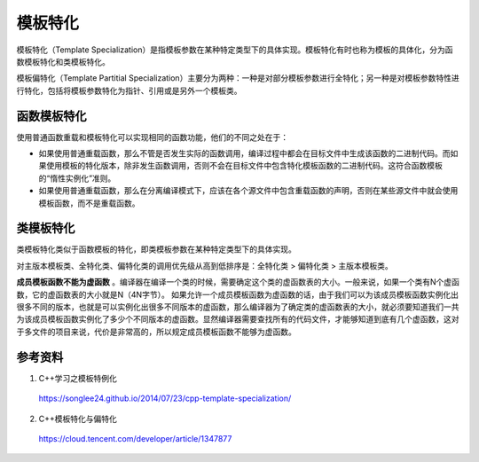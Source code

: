模板特化
============

模板特化（Template Specialization）是指模板参数在某种特定类型下的具体实现。模板特化有时也称为模板的具体化，分为函数模板特化和类模板特化。

模板偏特化（Template Partitial Specialization）主要分为两种：一种是对部分模板参数进行全特化；另一种是对模板参数特性进行特化，包括将模板参数特化为指针、引用或是另外一个模板类。

函数模板特化
-------------

使用普通函数重载和模板特化可以实现相同的函数功能，他们的不同之处在于： 

- 如果使用普通重载函数，那么不管是否发生实际的函数调用，编译过程中都会在目标文件中生成该函数的二进制代码。而如果使用模板的特化版本，除非发生函数调用，否则不会在目标文件中包含特化模板函数的二进制代码。这符合函数模板的“惰性实例化”准则。 

- 如果使用普通重载函数，那么在分离编译模式下，应该在各个源文件中包含重载函数的声明，否则在某些源文件中就会使用模板函数，而不是重载函数。

.. code-block:: cpp
    :linenos:

    template<class T>
    void foo(T a)
    {
        cout << "template" << endl;
    }

    template<>
    void foo(int a)
    {
        cout << "template specialization: int" << endl;
    }

    void foo(int a)
    {
        cout << "function" << endl;
    }


    int main()
    {
        foo(3.3);      // template
        foo<int>(5);   // template specialization: int (手动指定类型)
        foo<int>(3.3); // template specialization: int (手动指定类型)
        foo(3);        // function (优先匹配普通函数)
        return 0;
    }

类模板特化
-------------

类模板特化类似于函数模板的特化，即类模板参数在某种特定类型下的具体实现。

对主版本模板类、全特化类、偏特化类的调用优先级从高到低排序是：全特化类 > 偏特化类 > 主版本模板类。

.. code-block:: cpp
    :linenos:

    template<class T1, class T2>
    class Test
    {
    public:
        Test(T1 a, T2 b):_a(a),_b(b)
        {
            cout << "模板化" << endl;
        }
    private:
        T1 _a;
        T2 _b;
    };

    //模板全特化
    template<>
    class Test<int, int>
    {
    public:
        Test(int a, int b) :_a(a), _b(b)
        {
            cout << "模板全特化" << endl;
        }
    private:
        int _a;
        int _b;
    };

    //模板偏特化
    template<class T>
    class Test<int, T>
    {
    public:
        Test(int a, T b) :_a(a), _b(b)
        {
            cout << "模板偏特化" << endl;
        }
    private:
        int _a;
        T _b;
    };

    int main()
    {
        Test<double, double> t1(1.01, 1.01); // 模板化
        Test<int, int> t2(1, 1);             // 模板全特化
        Test<int, string> t3(1, "111");      // 模板偏特化
        return 0;
    }

**成员模板函数不能为虚函数** 。编译器在编译一个类的时候，需要确定这个类的虚函数表的大小。一般来说，如果一个类有N个虚函数，它的虚函数表的大小就是N（4N字节）。 
如果允许一个成员模板函数为虚函数的话，由于我们可以为该成员模板函数实例化出很多不同的版本，也就是可以实例化出很多不同版本的虚函数，那么编译器为了确定类的虚函数表的大小，就必须要知道我们一共为该成员模板函数实例化了多少个不同版本的虚函数。显然编译器需要查找所有的代码文件，才能够知道到底有几个虚函数，这对于多文件的项目来说，代价是非常高的，所以规定成员模板函数不能够为虚函数。

参考资料
-------------

1. C++学习之模板特例化

  https://songlee24.github.io/2014/07/23/cpp-template-specialization/

2. C++模板特化与偏特化

  https://cloud.tencent.com/developer/article/1347877
